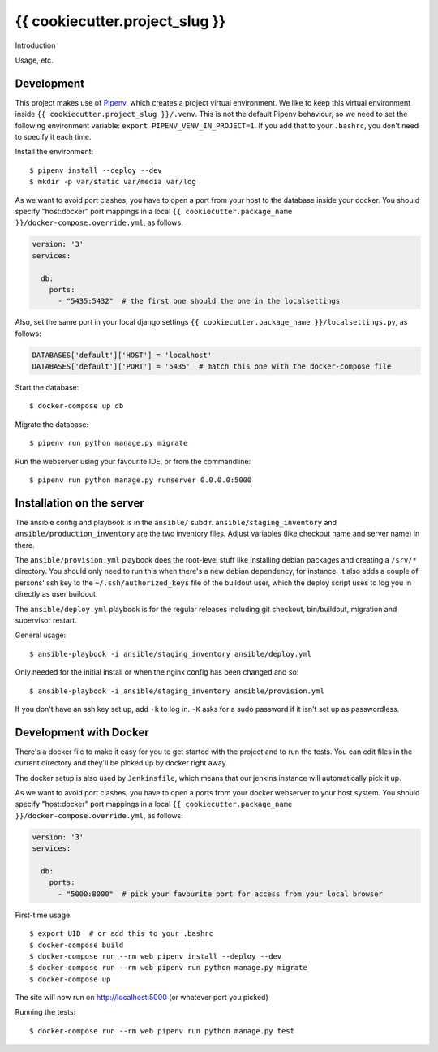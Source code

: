 {{ cookiecutter.project_slug }}
==========================================

Introduction

Usage, etc.


Development
-----------

This project makes use of `Pipenv <https://docs.pipenv.org/>`_, which creates
a project virtual environment. We like to keep this virtual environment inside
``{{ cookiecutter.project_slug }}/.venv``. This is not the default Pipenv
behaviour, so we need to set the following environment variable:
``export PIPENV_VENV_IN_PROJECT=1``. If you add that to your ``.bashrc``, you
don't need to specify it each time.

Install the environment::

    $ pipenv install --deploy --dev
    $ mkdir -p var/static var/media var/log

As we want to avoid port clashes, you have to open a port from your host to
the database inside your docker. You should specify "host:docker" port mappings
in  a local ``{{ cookiecutter.package_name }}/docker-compose.override.yml``,
as follows:

.. code-block:: yaml

    version: '3'
    services:

      db:
        ports:
          - "5435:5432"  # the first one should the one in the localsettings

Also, set the same port in your local django settings
``{{ cookiecutter.package_name }}/localsettings.py``, as follows:

.. code-block:: python

    DATABASES['default']['HOST'] = 'localhost'
    DATABASES['default']['PORT'] = '5435'  # match this one with the docker-compose file

Start the database::

    $ docker-compose up db

Migrate the database::

    $ pipenv run python manage.py migrate

Run the webserver using your favourite IDE, or from the commandline::

    $ pipenv run python manage.py runserver 0.0.0.0:5000


Installation on the server
--------------------------

The ansible config and playbook is in the ``ansible/``
subdir. ``ansible/staging_inventory`` and ``ansible/production_inventory`` are
the two inventory files. Adjust variables (like checkout name and server name)
in there.

The ``ansible/provision.yml`` playbook does the root-level stuff like
installing debian packages and creating a ``/srv/*`` directory. You should
only need to run this when there's a new debian dependency, for instance. It
also adds a couple of persons' ssh key to the ``~/.ssh/authorized_keys`` file
of the buildout user, which the deploy script uses to log you in directly as
user buildout.

The ``ansible/deploy.yml`` playbook is for the regular releases including git
checkout, bin/buildout, migration and supervisor restart.

General usage::

  $ ansible-playbook -i ansible/staging_inventory ansible/deploy.yml

Only needed for the initial install or when the nginx config has been changed
and so::

  $ ansible-playbook -i ansible/staging_inventory ansible/provision.yml

If you don't have an ssh key set up, add ``-k`` to log in. ``-K`` asks for a
sudo password if it isn't set up as passwordless.


Development with Docker
-----------------------

There's a docker file to make it easy for you to get started with the project
and to run the tests. You can edit files in the current directory and they'll
be picked up by docker right away.

The docker setup is also used by ``Jenkinsfile``, which means that our jenkins
instance will automatically pick it up.

As we want to avoid port clashes, you have to open a ports from your docker
webserver to your host system. You should specify "host:docker" port mappings in
a local ``{{ cookiecutter.package_name }}/docker-compose.override.yml``, as follows:

.. code-block:: yaml

    version: '3'
    services:

      db:
        ports:
          - "5000:8000"  # pick your favourite port for access from your local browser


First-time usage::

    $ export UID  # or add this to your .bashrc
    $ docker-compose build
    $ docker-compose run --rm web pipenv install --deploy --dev
    $ docker-compose run --rm web pipenv run python manage.py migrate
    $ docker-compose up

The site will now run on http://localhost:5000 (or whatever port you picked)

Running the tests::

    $ docker-compose run --rm web pipenv run python manage.py test

